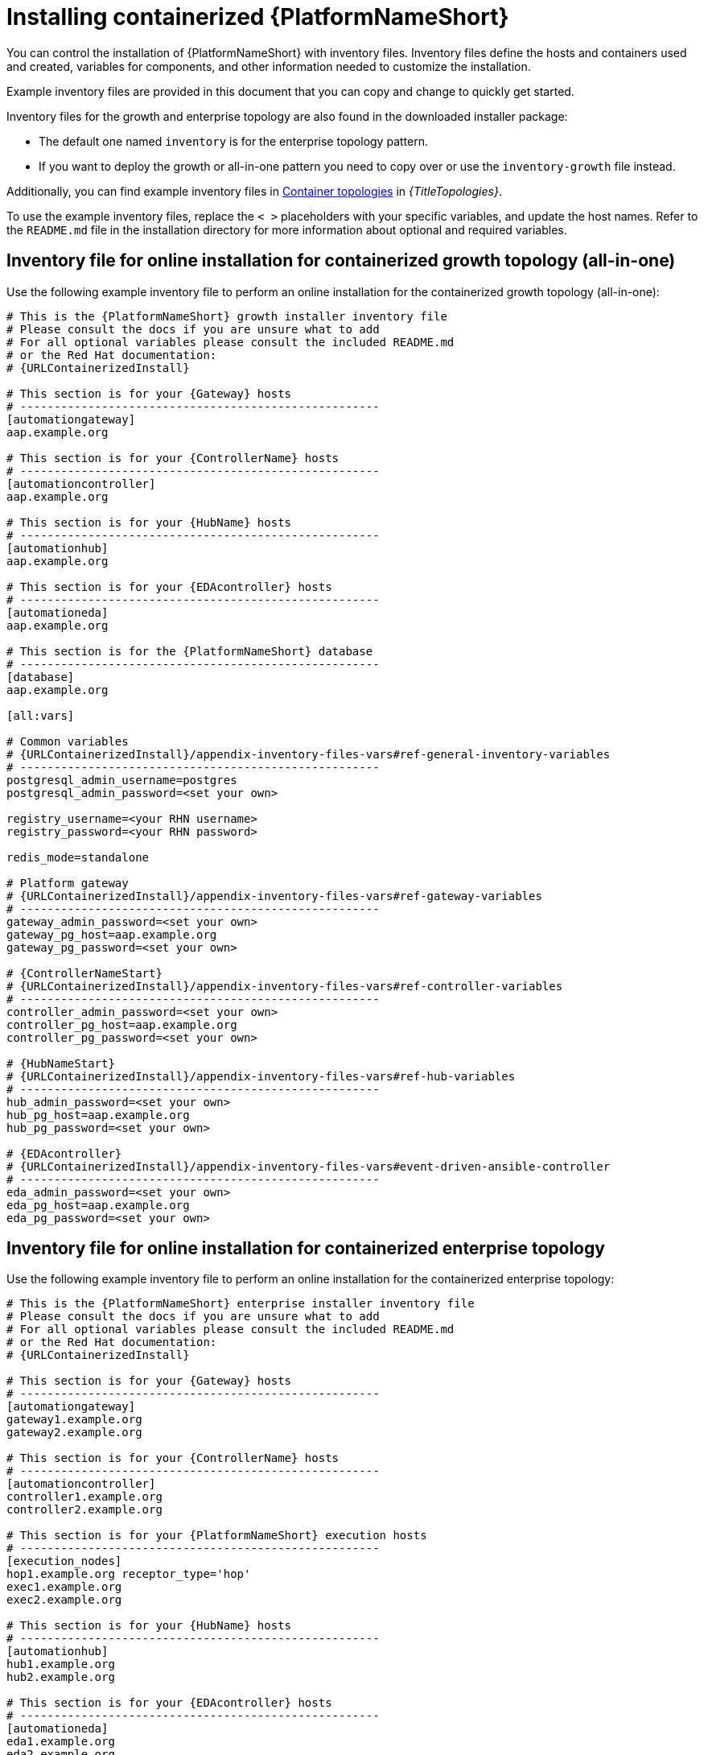 :_mod-docs-content-type: PROCEDURE

[id="installing-containerized-aap_{context}"]

= Installing containerized {PlatformNameShort}

[role="_abstract"]

You can control the installation of {PlatformNameShort} with inventory files. Inventory files define the hosts and containers used and created, variables for components, and other information needed to customize the installation.

Example inventory files are provided in this document that you can copy and change to quickly get started. 

Inventory files for the growth and enterprise topology are also found in the downloaded installer package:

* The default one named `inventory` is for the enterprise topology pattern. 

* If you want to deploy the growth or all-in-one pattern you need to copy over or use the `inventory-growth` file instead.

Additionally, you can find example inventory files in link:{URLTopologies}/container-topologies[Container topologies] in _{TitleTopologies}_.

To use the example inventory files, replace the `< >` placeholders with your specific variables, and update the host names. Refer to the `README.md` file in the installation directory for more information about optional and required variables.

== Inventory file for online installation for containerized growth topology (all-in-one)

Use the following example inventory file to perform an online installation for the containerized growth topology (all-in-one):

[source,yaml,subs="+attributes"]
----
# This is the {PlatformNameShort} growth installer inventory file
# Please consult the docs if you are unsure what to add
# For all optional variables please consult the included README.md
# or the Red Hat documentation:
# {URLContainerizedInstall}

# This section is for your {Gateway} hosts
# -----------------------------------------------------
[automationgateway]
aap.example.org

# This section is for your {ControllerName} hosts
# -----------------------------------------------------
[automationcontroller]
aap.example.org

# This section is for your {HubName} hosts
# -----------------------------------------------------
[automationhub]
aap.example.org

# This section is for your {EDAcontroller} hosts
# -----------------------------------------------------
[automationeda]
aap.example.org

# This section is for the {PlatformNameShort} database
# -----------------------------------------------------
[database]
aap.example.org

[all:vars]

# Common variables
# {URLContainerizedInstall}/appendix-inventory-files-vars#ref-general-inventory-variables
# -----------------------------------------------------
postgresql_admin_username=postgres
postgresql_admin_password=<set your own>

registry_username=<your RHN username>
registry_password=<your RHN password>

redis_mode=standalone

# Platform gateway
# {URLContainerizedInstall}/appendix-inventory-files-vars#ref-gateway-variables
# -----------------------------------------------------
gateway_admin_password=<set your own>
gateway_pg_host=aap.example.org
gateway_pg_password=<set your own>

# {ControllerNameStart}
# {URLContainerizedInstall}/appendix-inventory-files-vars#ref-controller-variables
# -----------------------------------------------------
controller_admin_password=<set your own>
controller_pg_host=aap.example.org
controller_pg_password=<set your own>

# {HubNameStart}
# {URLContainerizedInstall}/appendix-inventory-files-vars#ref-hub-variables
# -----------------------------------------------------
hub_admin_password=<set your own>
hub_pg_host=aap.example.org
hub_pg_password=<set your own>

# {EDAcontroller}
# {URLContainerizedInstall}/appendix-inventory-files-vars#event-driven-ansible-controller
# -----------------------------------------------------
eda_admin_password=<set your own>
eda_pg_host=aap.example.org
eda_pg_password=<set your own>
----

== Inventory file for online installation for containerized enterprise topology

Use the following example inventory file to perform an online installation for the containerized enterprise topology:

[source,yaml,subs="+attributes"]
----
# This is the {PlatformNameShort} enterprise installer inventory file
# Please consult the docs if you are unsure what to add
# For all optional variables please consult the included README.md
# or the Red Hat documentation:
# {URLContainerizedInstall}

# This section is for your {Gateway} hosts
# -----------------------------------------------------
[automationgateway]
gateway1.example.org
gateway2.example.org

# This section is for your {ControllerName} hosts
# -----------------------------------------------------
[automationcontroller]
controller1.example.org
controller2.example.org

# This section is for your {PlatformNameShort} execution hosts
# -----------------------------------------------------
[execution_nodes]
hop1.example.org receptor_type='hop'
exec1.example.org
exec2.example.org

# This section is for your {HubName} hosts
# -----------------------------------------------------
[automationhub]
hub1.example.org
hub2.example.org

# This section is for your {EDAcontroller} hosts
# -----------------------------------------------------
[automationeda]
eda1.example.org
eda2.example.org

[redis]
gateway1.example.org
gateway2.example.org
hub1.example.org
hub2.example.org
eda1.example.org
eda2.example.org

[all:vars]

# Common variables
# {URLContainerizedInstall}/appendix-inventory-files-vars#ref-general-inventory-variables
# -----------------------------------------------------
postgresql_admin_username=<set your own>
postgresql_admin_password=<set your own>
registry_username=<your RHN username>
registry_password=<your RHN password>

# Platform gateway
# {URLContainerizedInstall}/appendix-inventory-files-vars#ref-gateway-variables
# -----------------------------------------------------
gateway_admin_password=<set your own>
gateway_pg_host=externaldb.example.org
gateway_pg_database=<set your own>
gateway_pg_username=<set your own>
gateway_pg_password=<set your own>

# {ControllerNameStart}
# {URLContainerizedInstall}/appendix-inventory-files-vars#ref-controller-variables
# -----------------------------------------------------
controller_admin_password=<set your own>
controller_pg_host=externaldb.example.org
controller_pg_database=<set your own>
controller_pg_username=<set your own>
controller_pg_password=<set your own>

# {HubNameStart}
# {URLContainerizedInstall}/appendix-inventory-files-vars#ref-hub-variables
# -----------------------------------------------------
hub_admin_password=<set your own>
hub_pg_host=externaldb.example.org
hub_pg_database=<set your own>
hub_pg_username=<set your own>
hub_pg_password=<set your own>

# {EDAcontroller}
# {URLContainerizedInstall}/appendix-inventory-files-vars#event-driven-ansible-controller
# -----------------------------------------------------
eda_admin_password=<set your own>
eda_pg_host=externaldb.example.org
eda_pg_database=<set your own>
eda_pg_username=<set your own>
eda_pg_password=<set your own>
----

.Redis configuration for an enterprise topology
* Redis can be colocated with any other node in a clustered installation.

* By default the `redis_mode` is set to `cluster`.
** `redis_mode=cluster`

* For more information about Redis, see link:{URLPlanningGuide}/ha-redis_planning[Caching and queueing system] in _{TitlePlanningGuide}_.

== Additional information for configuring your inventory file

.Offline or bundled installation

* To perform an offline installation, add the following under the `[all:vars]` group:

----
bundle_install=true
# The bundle directory must include /bundle in the path
bundle_dir=<full path to the bundle directory>
----

.Configuring a HAProxy load balancer

* To configure a HAProxy load balancer in front of {Gateway} with a custom CA cert, set the following inventory file variables under the `[all:vars]` group:

----
custom_ca_cert=<path_to_cert_crt>
gateway_main_url=<https://load_balancer_url>
----

[NOTE] 
====
HAProxy SSL passthrough mode is not supported with {Gateway}.
====

.Loading an {ControllerName} license file

* To define the location of your {ControllerName} license file, set the following variable in the inventory file:

----
controller_license_file=<full_path_to_your_manifest_zip_file>
----

//* To define the license file as part of the postinstall process instead, see xref:using-postinstall_{context}[Using the postinstall feature of containerized {PlatformNameShort}].


== Running the installation command

Use the following command to install containerized {PlatformNameShort}:

----
ansible-playbook -i inventory ansible.containerized_installer.install
----

* If your privilege escalation requires you to enter a password, append `-K` to the command line. You are then prompted for the `BECOME` password. 
* You can use increasing verbosity, up to 4 v's (`-vvvv`) to see the details of the installation process. However, it is important to note that this can significantly increase installation time, so it is recommended that you use it only as needed or requested by Red Hat support.

